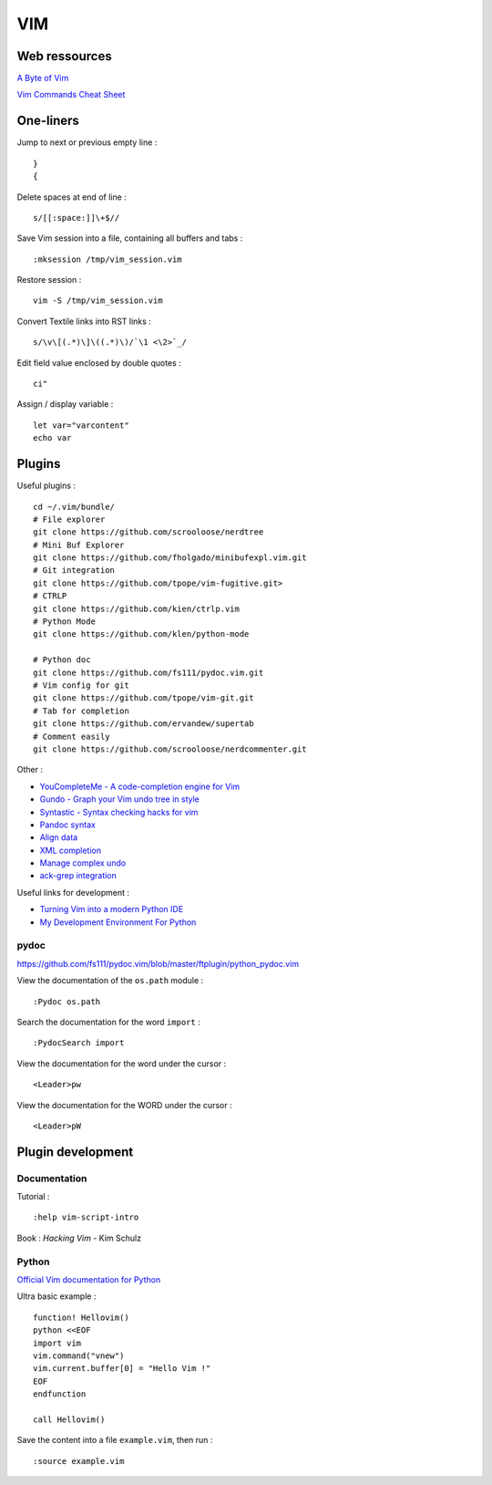
===
VIM
===

Web ressources
==============

`A Byte of Vim <http://www.swaroopch.com/notes/Vim_en-Programmers_Editor/>`_

`Vim Commands Cheat Sheet <http://bullium.com/support/vim.html>`_

One-liners
==========

Jump to next or previous empty line : ::

    }
    {

Delete spaces at end of line : ::

    s/[[:space:]]\+$//

Save Vim session into a file, containing all buffers and tabs : ::

    :mksession /tmp/vim_session.vim

Restore session : ::

    vim -S /tmp/vim_session.vim

Convert Textile links into RST links : ::

    s/\v\[(.*)\]\((.*)\)/`\1 <\2>`_/

Edit field value enclosed by double quotes : ::

    ci"

Assign / display variable : ::

    let var="varcontent"
    echo var

Plugins
=======

Useful plugins : ::

    cd ~/.vim/bundle/
    # File explorer
    git clone https://github.com/scrooloose/nerdtree
    # Mini Buf Explorer
    git clone https://github.com/fholgado/minibufexpl.vim.git
    # Git integration
    git clone https://github.com/tpope/vim-fugitive.git>
    # CTRLP
    git clone https://github.com/kien/ctrlp.vim
    # Python Mode
    git clone https://github.com/klen/python-mode

    # Python doc
    git clone https://github.com/fs111/pydoc.vim.git
    # Vim config for git
    git clone https://github.com/tpope/vim-git.git
    # Tab for completion
    git clone https://github.com/ervandew/supertab
    # Comment easily
    git clone https://github.com/scrooloose/nerdcommenter.git

Other :

- `YouCompleteMe - A code-completion engine for Vim <https://github.com/Valloric/YouCompleteMe>`_
- `Gundo - Graph your Vim undo tree in style <https://github.com/sjl/gundo.vim>`_
- `Syntastic - Syntax checking hacks for vim <https://github.com/scrooloose/syntastic>`_
- `Pandoc syntax <https://github.com/vim-pandoc/vim-pandoc.git>`_
- `Align data <https://github.com/vim-scripts/Align>`_
- `XML completion <https://github.com/othree/xml.vim.git>`_
- `Manage complex undo <https://github.com/mbbill/undotree.git>`_
- `ack-grep integration <https://github.com/mileszs/ack.vim>`_

Useful links for development :

- `Turning Vim into a modern Python IDE <http://sontek.net/blog/detail/turning-vim-into-a-modern-python-ide>`_
- `My Development Environment For Python <http://www.jeffknupp.com/blog/2013/12/04/my-development-environment-for-python/>`_

pydoc
-----
https://github.com/fs111/pydoc.vim/blob/master/ftplugin/python_pydoc.vim

View the documentation of the ``os.path`` module : ::

    :Pydoc os.path

Search the documentation for the word ``import`` : ::

    :PydocSearch import

View the documentation for the word under the cursor : ::

    <Leader>pw

View the documentation for the WORD under the cursor : ::

    <Leader>pW

Plugin development
==================

Documentation
-------------

Tutorial : ::

    :help vim-script-intro

Book : *Hacking Vim* - Kim Schulz

Python
------

`Official Vim documentation for Python <http://vimdoc.sourceforge.net/htmldoc/if_pyth.html>`_

Ultra basic example : ::

    function! Hellovim()
    python <<EOF
    import vim
    vim.command("vnew")
    vim.current.buffer[0] = "Hello Vim !"
    EOF
    endfunction

    call Hellovim()

Save the content into a file ``example.vim``, then run : ::

    :source example.vim

